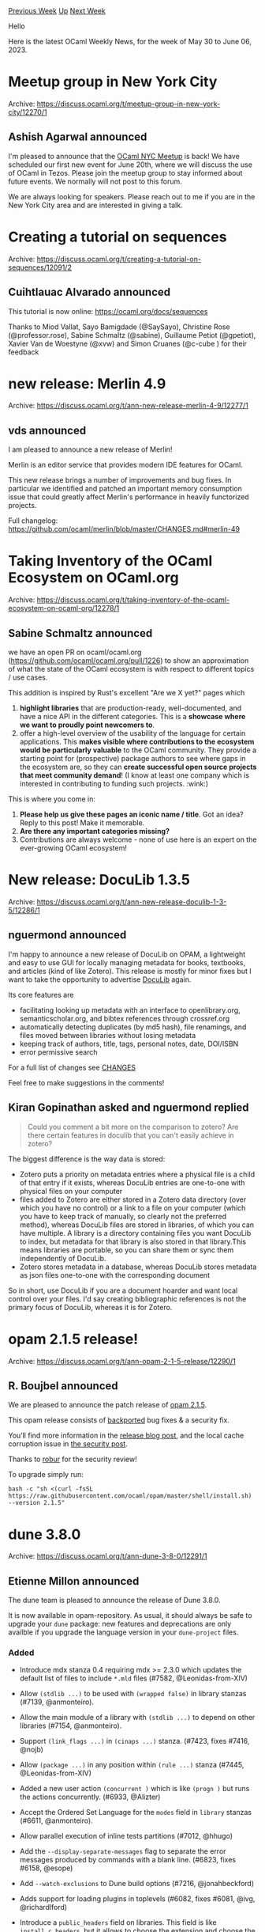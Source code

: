 #+OPTIONS: ^:nil
#+OPTIONS: html-postamble:nil
#+OPTIONS: num:nil
#+OPTIONS: toc:nil
#+OPTIONS: author:nil
#+HTML_HEAD: <style type="text/css">#table-of-contents h2 { display: none } .title { display: none } .authorname { text-align: right }</style>
#+HTML_HEAD: <style type="text/css">.outline-2 {border-top: 1px solid black;}</style>
#+TITLE: OCaml Weekly News
[[https://alan.petitepomme.net/cwn/2023.05.30.html][Previous Week]] [[https://alan.petitepomme.net/cwn/index.html][Up]] [[https://alan.petitepomme.net/cwn/2023.06.13.html][Next Week]]

Hello

Here is the latest OCaml Weekly News, for the week of May 30 to June 06, 2023.

#+TOC: headlines 1


* Meetup group in New York City
:PROPERTIES:
:CUSTOM_ID: 1
:END:
Archive: https://discuss.ocaml.org/t/meetup-group-in-new-york-city/12270/1

** Ashish Agarwal announced


I'm pleased to announce that the [[https://www.meetup.com/nyc-ocaml/][OCaml NYC Meetup]] is back! We have scheduled
our first new event for June 20th, where we will discuss the use of OCaml in Tezos. Please join the meetup group to
stay informed about future events. We normally will not post to this forum.

We are always looking for speakers. Please reach out to me if you are in the New York City area and are interested
in giving a talk.
      



* Creating a tutorial on sequences
:PROPERTIES:
:CUSTOM_ID: 2
:END:
Archive: https://discuss.ocaml.org/t/creating-a-tutorial-on-sequences/12091/2

** Cuihtlauac Alvarado announced


This tutorial is now online: https://ocaml.org/docs/sequences

Thanks to Miod Vallat, Sayo Bamigdade (@SaySayo), Christine Rose (@professor.rose), Sabine Schmaltz (@sabine),
Guillaume Petiot (@gpetiot), Xavier Van de Woestyne (@xvw) and Simon Cruanes (@c-cube ) for their feedback
      



* new release: Merlin 4.9
:PROPERTIES:
:CUSTOM_ID: 3
:END:
Archive: https://discuss.ocaml.org/t/ann-new-release-merlin-4-9/12277/1

** vds announced


I am pleased to announce a new release of Merlin!

Merlin is an editor service that provides modern IDE features for OCaml.

This new release brings a number of improvements and bug fixes. In particular we identified and patched an
important memory consumption issue that could greatly affect Merlin's performance in heavily functorized projects.

Full changelog: https://github.com/ocaml/merlin/blob/master/CHANGES.md#merlin-49
      



* Taking Inventory of the OCaml Ecosystem on OCaml.org
:PROPERTIES:
:CUSTOM_ID: 4
:END:
Archive: https://discuss.ocaml.org/t/taking-inventory-of-the-ocaml-ecosystem-on-ocaml-org/12278/1

** Sabine Schmaltz announced


we have an open PR on ocaml/ocaml.org (https://github.com/ocaml/ocaml.org/pull/1226) to show an approximation of
what the state of the OCaml ecosystem is with respect to different topics / use cases.

This addition is inspired by Rust's excellent "Are we X yet?" pages which
1. *highlight libraries* that are production-ready, well-documented, and have a nice API in the different categories. This is a *showcase where we want to proudly point newcomers to*.
2. offer a high-level overview of the usability of the language for certain applications. This *makes visible where contributions to the ecosystem would be particularly valuable* to the OCaml community. They provide a starting point for (prospective) package authors to see where gaps in the ecosystem are, so they can *create successful open source projects that meet community demand*! (I know at least one company which is interested in contributing to funding such projects. :wink:)

This is where you come in:

1. *Please help us give these pages an iconic name / title*. Got an idea? Reply to this post! Make it memorable.
2. *Are there any important categories missing?*
3. Contributions are always welcome - none of use here is an expert on the ever-growing OCaml ecosystem!
      



* New release: DocuLib 1.3.5
:PROPERTIES:
:CUSTOM_ID: 5
:END:
Archive: https://discuss.ocaml.org/t/ann-new-release-doculib-1-3-5/12286/1

** nguermond announced


I'm happy to announce a new release of DocuLib on OPAM, a lightweight and easy to use GUI for locally managing
metadata for books, textbooks, and articles (kind of like Zotero). This release is mostly for minor fixes but I
want to take the opportunity to advertise [[https://github.com/nguermond/doculib][DocuLib]] again.

Its core features are
- facilitating looking up metadata with an interface to openlibrary.org, semanticscholar.org, and bibtex references through crossref.org
- automatically detecting duplicates (by md5 hash), file renamings, and files moved between libraries without losing metadata
- keeping track of authors, title, tags, personal notes, date, DOI/ISBN
- error permissive search

For a full list of changes see [[https://github.com/nguermond/doculib/blob/master/CHANGES.md][CHANGES]]

Feel free to make suggestions in the comments!
      

** Kiran Gopinathan asked and nguermond replied


#+begin_quote
Could you comment a bit more on the comparison to zotero? Are there certain features in doculib that you can't
easily achieve in zotero?
#+end_quote

The biggest difference is the way data is stored:
- Zotero puts a priority on metadata entries where a physical file is a child of that entry if it exists, whereas DocuLib entries are one-to-one with physical files on your computer
- files added to Zotero are either stored in a Zotero data directory (over which you have no control) or a link to a file on your computer (which you have to keep track of manually, so clearly not the preferred method), whereas DocuLib files are stored in libraries, of which you can have multiple. A library is a directory containing files you want DocuLib to index, but metadata for that library is also stored in that library.This means libraries are portable, so you can share them or sync them independently of DocuLib.
- Zotero stores metadata in a database, whereas DocuLib stores metadata as json files one-to-one with the corresponding document

So in short, use DocuLib if you are a document hoarder and want local control over your files. I'd say creating
bibliographic references is not the primary focus of DocuLib, whereas it is for Zotero.
      



* opam 2.1.5 release!
:PROPERTIES:
:CUSTOM_ID: 6
:END:
Archive: https://discuss.ocaml.org/t/ann-opam-2-1-5-release/12290/1

** R. Boujbel announced


We are pleased to announce the patch release of [[https://github.com/ocaml/opam/releases/tag/2.1.5][opam 2.1.5]].

This opam release consists of [[https://github.com/ocaml/opam/issues/5444][backported]] bug fixes & a security fix.

You’ll find more information in the [[https://opam.ocaml.org/blog/opam-2-1-5][release blog post]], and the local
cache corruption issue in [[https://opam.ocaml.org/blog/opam-2-1-5-local-cache][the security post]].

Thanks to [[https://robur.coop][robur]] for the security review!

To upgrade simply run:

#+begin_example
bash -c "sh <(curl -fsSL https://raw.githubusercontent.com/ocaml/opam/master/shell/install.sh) --version 2.1.5"
#+end_example
      



* dune 3.8.0
:PROPERTIES:
:CUSTOM_ID: 7
:END:
Archive: https://discuss.ocaml.org/t/ann-dune-3-8-0/12291/1

** Etienne Millon announced


The dune team is pleased to announce the release of Dune 3.8.0.

It is now available in opam-repository. As usual, it should always be safe to upgrade your ~dune~ package: new
features and deprecations are only availble if you upgrade the language version in your ~dune-project~ files.

*** Added

- Introduce mdx stanza 0.4 requiring mdx >= 2.3.0 which updates the default
  list of files to include ~*.mld~ files (#7582, @Leonidas-from-XIV)

- Allow ~(stdlib ...)~ to be used with ~(wrapped false)~ in library stanzas
  (#7139, @anmonteiro).

- Allow the main module of a library with ~(stdlib ...)~ to depend on other
  libraries (#7154, @anmonteiro).

- Support ~(link_flags ...)~ in ~(cinaps ...)~ stanza. (#7423, fixes #7416,
  @nojb)

- Allow ~(package ...)~ in any position within ~(rule ...)~ stanza (#7445,
  @Leonidas-from-XIV)

- Added a new user action ~(concurrent )~ which is like ~(progn )~ but runs the
  actions concurrently. (#6933, @Alizter)

- Accept the Ordered Set Language for the ~modes~ field in ~library~ stanzas
  (#6611, @anmonteiro).

- Allow parallel execution of inline tests partitions (#7012, @hhugo)

- Add the ~--display-separate-messages~ flag to separate the error messages
  produced by commands with a blank line. (#6823, fixes #6158, @esope)

- Add ~--watch-exclusions~ to Dune build options (#7216, @jonahbeckford)

- Adds support for loading plugins in toplevels (#6082, fixes #6081,
  @ivg, @richardlford)

- Introduce a ~public_headers~ field on libraries. This field is like
  ~install_c_headers~, but it allows to choose the extension and choose the
  paths for the installed headers. (#7512, @rgrinberg)

- Dune can now detect Coq theories from outside the workspace. This allows for
  composition with installed theories (not necessarily installed with Dune).
  (#7047, @Alizter, @ejgallego)

- Added a ~--no-build~ option to ~dune coq top~ for avoiding rebuilds (#7380,
  fixes #7355, @Alizter)

- Add a ~coqdoc_flags~ field to the ~coq.theory~ stanza allowing the user to
  pass extra arguments to ~coqdoc~. (#7676, fixes #7954 @Alizter)

- Preliminary support for Coq compiled intefaces (~.vos~ files) enabled via
  ~(mode vos)~ in ~coq.theory~ stanzas. This can be used in combination with
  ~dune coq top~ to obtain fast re-building of dependencies (with no checking
  of proofs) prior to stepping into a file. (#7406, @rlepigre)

- Read ~pkg-config~ arguments from the ~PKG_CONFIG_ARGN~ environment variable
  (#1492, #7734, @anmonteiro)

- Use ~$PKG_CONFIG~, when set, to find the ~pkg-config~ binary  (#7469, fixes
  #2572, @anmonteiro)

*** Changed

- Bootstrap: remove reliance on shell. Previously, we'd use the shell to get
  the number of processors. (#7274, @rgrinberg)

- Non-user proccesses such as version control or config checking are now run
  silently. (#6994, fixes #4066, @Alizter)

- Bytecode executables built for JSOO are linked with ~-noautolink~ and no
  longer depend on the shared stubs of their dependent libraries (#7156, @nojb)

- Always include ~opam~ files in the generated ~.install~ file. Previously, it
  would not be included whenever ~(generate_opam_files true)~ was set and the
  ~.install~ file wasn't yet generated. (#7547, @rgrinberg)

*** Deprecated

- Modules that were declared in ~(modules_without_implementation)~,
  ~(private_modules)~ or ~(virtual_modules)~ but not declared in ~(modules)~
  will cause Dune to emit a warning which will become an error in 3.9. (#7608,
  fixes #7026, @Alizter)

- Coq language versions less 0.8 are deprecated, and will be removed
  in an upcoming Dune version. All users are required to migrate to
  ~(coq lang 0.8)~ which provides the right semantics for theories
  that have been globally installed, such as those coming from opam
  (@ejgallego, @Alizter)

*** Fixed

- Find ~pps~ dependencies in the host context when cross-compiling,  (#7415,
  fixes #4156, @anmonteiro)

- Fix plugin loading with findlib. The functionality was broken in 3.7.0.
  (#7556, @anmonteiro)

- Load the host context ~findlib.conf~ when cross-compiling (#7428, fixes
  #1701, @rgrinberg, @anmonteiro)

- Allow overriding the ~ocaml~ binary with findlib configuration (#7648,
  @rgrinberg)

- Resolve ~ppx_runtime_libraries~ in the target context when cross compiling
  (#7450, fixes #2794, @anmonteiro)

- Fix ~dune install~ when cross compiling (#7410, fixes #6191, @anmonteiro,
  @rizo)

- Fix string quoting in the json file written by ~--trace-file~ (#7773,
  @rleshchinskiy)

- Correctly set ~MANPATH~ in ~dune exec~. Previously, we would use the ~bin/~
  directory of the context. (#7655, @rgrinberg)

- merlin: ignore instrumentation settings for preprocessing. (#7606, fixes
  #7465, @Alizter)

- When a rule's action is interrupted, delete any leftover directory targets.
  This is consistent with how we treat file targets. (#7564, @rgrinberg)

- Fix dune crashing on MacOS in watch mode whenever ~$PATH~ contains ~$PWD~
  (#7441, fixes #6907, @rgrinberg)

- Dune in watch mode no longer builds concurrent rules in serial (#7395
  @rgrinberg, @jchavarri)

- ~dune coq top~ now correctly respects the project root when called from a
  subdirectory. However, absolute filenames passed to ~dune coq top~ are no
  longer supported (due to being buggy) (#7357, fixes #7344, @rlepigre and
  @Alizter)

- RPC: Ignore SIGPIPE when clients suddenly disconnect (#7299, #7319, fixes
  #6879, @rgrinberg)

- Always clean up the UI on exit. (#7271, fixes #7142 @rgrinberg)

- Bootstrap: correctly detect the number of processors by allowing ~nproc~ to be
  looked up in ~$PATH~ (#7272, @Alizter)

- Speed up file copying on macos by using ~clonefile~ when available
  (@rgrinberg, #7210)

- Support commands that output 8-bit and 24-bit colors in the terminal (#7188,
  @Alizter)

- Speed up rule generation for libraries and executables with many modules
  (#7187, @jchavarri)

- Do not re-render UI on every frame if the UI doesn't change (#7186, fix
  #7184, @rgrinberg)

- Make ~coq_db~ creation in scope lazy (@ejgallego, #7133)

- dune install now respects --display quiet mode (#7116, fixes #4573, fixes
  #7106, @Alizter)

- Stub shared libraries (~dllXXX_stubs.so~) in Dune-installed libraries could
  not be used as dependencies of libraries in the workspace (eg when compiling
  to bytecode and/or Javascript).  This is now fixed. (#7151, @nojb)

- Fix regression where Merlin was unable to handle filenames with uppercase
  letters under Windows. (#7577, @nojb)

- On nix+macos, pass ~-f~ to the codesign hook to avoid errors when the binary
  is already signed (#7183, fixes #6265, @greedy)

- Fix bug where RPC clients built with dune-rpc-lwt would crash when closing
  their connection to the server (#7581, @gridbugs)

- Fix RPC server on Windows (used for OCaml-LSP). (#7666, @nojb)
      



* Second alpha release of OCaml 5.1.0
:PROPERTIES:
:CUSTOM_ID: 8
:END:
Archive: https://discuss.ocaml.org/t/second-alpha-release-of-ocaml-5-1-0/12299/1

** octachron announced


With the progress of the ongoing stabilisation effort for OCaml 5.1.0, I am happy to announce a second alpha
release for OCaml 5.1.0.

This second alpha release contains many noteworthy fixes:

- a long-awaited GC fix
- a Windows ABI fix

as announced in the first alpha but also

- a compiler-libs (parsetree) fix
- a type system compatibility enhancement change
- a restored backed for  s390x/IBM Z

The full list of changes since the first alpha is available below.

Once most major OCaml tools are updated to the last compiler-libs changes, we will switch to beta releases.
Hopefully, this will happen in the upcoming weeks. The progress on stabilising the ecosystem is tracked on the
[[https://github.com/ocaml/opam-repository/issues/23669][opam readiness for 5.1.0 meta-issue]].

Currently, the release is still planned for around July.

If you find any bugs, please report them on [[https://github.com/ocaml/ocaml/issues][OCaml's issue tracker]].

If you are interested in the ongoing list of new features and bug fixes, the
updated change log for OCaml 5.1.0 is available [[https://github.com/ocaml/ocaml/blob/5.1/Changes][on GitHub]].

*** Installation Instructions

The base compiler can be installed as an opam switch with the following commands
on opam 2.1:

#+begin_src shell
opam update
opam switch create 5.1.0~alpha2
#+end_src

The source code for the alpha is also available at these addresses:

- [[https://github.com/ocaml/ocaml/archive/5.1.0-alpha2.tar.gz][GitHub]]
- [[https://caml.inria.fr/pub/distrib/ocaml-5.1/ocaml-5.1.0~alpha2.tar.gz][OCaml archives at Inria]]

**** Fine-Tuned Compiler Configuration

If you want to tweak the configuration of the compiler, you can switch to the option variant with:

#+begin_src shell
opam update
opam switch create <switch_name> ocaml-variants.5.1.0~alpha2+options <option_list>
#+end_src

where ~option_list~ is a space-separated list of ~ocaml-option-*~ packages. For instance, for a flambda and
no-flat-float-array switch:

#+begin_src shell
opam switch create 5.1.0~alpha2+flambda+nffa ocaml-variants.5.1.0~alpha2+options ocaml-option-flambda ocaml-option-no-flat-float-array
#+end_src

All available options can be listed with ~opam search ocaml-option~.

*** Changes Compared To The First Alpha Release

**** Runtime System:

- [[https://github.com/ocaml/ocaml/issues/11589][#11589]], [[https://github.com/ocaml/ocaml/issues/11903][#11903]]: Modify the GC pacing code to make sure the GC keeps
   up with allocations in the presence of idle domains.
   (Damien Doligez and Stephen Dolan, report by Florian Angeletti,
   review by KC Sivaramakrishnan and Sadiq Jaffer)

- (*breaking change*) [[https://github.com/ocaml/ocaml/issues/11865][#11865]], [[https://github.com/ocaml/ocaml/issues/11868][#11868]], [[https://github.com/ocaml/ocaml/issues/11876][#11876]]: Clarify that the operations of a custom
  block must never access the OCaml runtime. The previous
  documentation only mentioned the main illicit usages. In particular,
  since OCaml 5.0, it is no longer safe to call
  ~caml_remove_global_root~ or ~caml_remove_generational_global_root~
  from within the C finalizer of a custom block, or within the
  finalization function passed to ~caml_alloc_final~. As a workaround,
  such a finalization operation can be registered with ~Gc.finalize~
  instead, which guarantees to run the finalizer at a safe point.
  (Report by Timothy Bourke, discussion by Yotam Barnoy, Timothy
  Bourke, Sadiq Jaffer, Xavier Leroy, Guillaume Munch-Maccagnoni, and
  Gabriel Scherer)

- [[https://github.com/ocaml/ocaml/issues/11827][#11827]], +[[https://github.com/ocaml/ocaml/issues/12249][#12249]]: Restore prefetching for GC marking
  (Fabrice Buoro and Stephen Dolan, review by Gabriel Scherer and Sadiq Jaffer)

- [[https://github.com/ocaml/ocaml/issues/12131][#12131]]: Simplify implementation of weak hash sets, fixing a
  performance regression. (Nick Barnes, review by François Bobot,
  Alain Frisch and Damien Doligez).

- [[https://github.com/ocaml/ocaml/issues/12231][#12231]]: Support MinGW-w64 11.0 winpthreads library, where the macro
  to set up to get flexdll working changed
  (David Allsopp and Samuel Hym, light review by Xavier Leroy)

**** Type System:

- (*breaking change*) [[https://github.com/ocaml/ocaml/issues/12189][#12189]], [[https://github.com/ocaml/ocaml/issues/12211][#12211]]: anonymous row variables in explicitly polymorphic type
  annotation, e.g. ~'a. [< X of 'a ] -> 'a~, are now implicitly
  universally quantified (in other words, the example above is now read
  as ~'a 'r. ([< X of 'a ] as 'r) -> 'a~).
  (Florian Angeletti and Gabriel Scherer, review by Jacques Garrigue)

**** Code Generation And Optimizations:

- [[https://github.com/ocaml/ocaml/issues/11712][#11712]], [[https://github.com/ocaml/ocaml/issues/12258][#12258]], [[https://github.com/ocaml/ocaml/issues/12261][#12261]]: s390x / IBM Z multicore support:
  OCaml & C stack separation; dynamic stack size checks; fiber and
  effects support.
  (Aleksei Nikiforov, with help from Vincent Laviron and Xavier Leroy,
   additional suggestions by Luc Maranget,
   review by the same and KC Sivaramakrishnan)

**** Internal/compiler-libs Changes:

- [[https://github.com/ocaml/ocaml/issues/12119][#12119]], [[https://github.com/ocaml/ocaml/issues/12188][#12188]], [[https://github.com/ocaml/ocaml/issues/12191][#12191]]: mirror type constraints on value binding in the
  parsetree:
  the constraint ~typ~ in ~let pat : typ = exp~ is now directly stored
  in the value binding node in the parsetree.
  (Florian Angeletti, review by  Richard Eisenberg)

**** Bug Fixes

- [[https://github.com/ocaml/ocaml/issues/11846][#11846]]: Mark rbx as destroyed at C call for Win64 (mingw-w64 and Cygwin64).
  Reserve the shadow store for the ABI in the c_stack_link struct instead of
  explictly when calling C functions. This simultaneously reduces the number of
  stack pointer manipulations and also fixes a bug when calling noalloc
  functions where the shadow store was not being reserved.
  (David Allsopp, report by Vesa Karvonen, review by Xavier Leroy and
   KC Sivaramakrishnan)

- [[https://github.com/ocaml/ocaml/issues/12170][#12170]]: fix pthread_geaffinity_np configure check for android
  (David Allsopp, review by Sébastien Hinderer)

- [[https://github.com/ocaml/ocaml/issues/12252][#12252]]: Fix shared library build error on RISC-V.
  (Edwin Török, review by Nicolás Ojeda Bär and Xavier Leroy)

- [[https://github.com/ocaml/ocaml/issues/12255][#12255]], [[https://github.com/ocaml/ocaml/issues/12256][#12256]]: Handle large signal numbers correctly (Nick Barnes,
   review by David Allsopp).

- [[https://github.com/ocaml/ocaml/issues/12277][#12277]]: ARM64, fix a potential assembler error for very large functions by
  emitting stack reallocation code before the body of the function.
  (Xavier Leroy, review by KC Sivaramakrishnan)
      



* ML'23: ACM SIGPLAN ML Family Workshop — Call for presentations
:PROPERTIES:
:CUSTOM_ID: 9
:END:
Archive: https://discuss.ocaml.org/t/ml23-acm-sigplan-ml-family-workshop-call-for-presentations/12224/2

** Guillaume Munch-Maccagnoni announced


I'm letting you know that the deadline has been extended to June 8th (AoE).
      



* qcheck-lin and qcheck-stm 0.2
:PROPERTIES:
:CUSTOM_ID: 10
:END:
Archive: https://discuss.ocaml.org/t/ann-qcheck-lin-and-qcheck-stm-0-2/12301/1

** Jan Midtgaard announced


I'm happy to share release 0.2 of ~qcheck-lin~ and ~qcheck-stm~ for black-box property-based testing.

- ~qcheck-lin~ requires little more than an interface description. It allows to test a library for sequential consistency, that is, whether results obtained from using it in parallel agree with some linear, single domain execution.

- ~qcheck-stm~ is a model-based, state-machine framework for both sequential and parallel testing. It allows to test an imperative interface against a pure model description, and thereby allows to express and test intended behaviour beyond a signature description.

For example, here's a minimal ~qcheck-lin~ test of a selection of the ~Stdlib~ ~Hashtbl~ interface:
#+begin_src ocaml
module HashtblSig =
struct
  type t = (char, int) Hashtbl.t
  let init () = Hashtbl.create ~random:false 42
  let cleanup _ = ()

  open Lin
  let a,b = char_printable,nat_small
  let api =
    [ val_ "Hashtbl.add"    Hashtbl.add    (t @-> a @-> b @-> returning unit);
      val_ "Hashtbl.remove" Hashtbl.remove (t @-> a @-> returning unit);
      val_ "Hashtbl.find"   Hashtbl.find   (t @-> a @-> returning_or_exc b);
      val_ "Hashtbl.mem"    Hashtbl.mem    (t @-> a @-> returning bool);
      val_ "Hashtbl.length" Hashtbl.length (t @-> returning int); ]
end

module HT = Lin_domain.Make(HashtblSig)
;;
QCheck_base_runner.run_tests_main [
  HT.lin_test ~count:1000 ~name:"Hashtbl DSL test";
]
#+end_src

Running this test quickly finds a minimal counterexample to illustrate that ~Hashtbl~ is not safe to use in
parallel:
#+begin_example
Messages for test Hashtbl DSL test:

  Results incompatible with sequential execution

                                    |
                        Hashtbl.add t '<' 0 : ()
                                    |
                 .------------------------------------.
                 |                                    |
     Hashtbl.add t 'a' 0 : ()             Hashtbl.remove t '<' : ()
       Hashtbl.length t : 0
#+end_example

We presented preliminary work on both these libraries at the OCaml Workshop 2022. The libraries furthermore
underlie our continuing effort to test the multicore runtime of OCaml 5.x, and have helped identify several issues.

The 0.2 release adds a range of features and bugfixes, including support for OCaml 4.12.x, 4.13.x and 4.14.x
without the ~Domain~ and ~Effect~ modes.

Detailed release notes and more information is available from the GitHub repository:
  https://github.com/ocaml-multicore/multicoretests

Happy testing!
      



* Melange 1.0 – compile OCaml / ReasonML to JavaScript
:PROPERTIES:
:CUSTOM_ID: 11
:END:
Archive: https://discuss.ocaml.org/t/ann-melange-1-0-compile-ocaml-reasonml-to-javascript/12305/1

** Antonio Nuno Monteiro announced


The Melange team and I are thrilled to announce the release of Melange 1.0 today, marking a major milestone in the
life of the project. This release represents the culmination of many months of hard work and incredible
collaboration.

Melange, which [[https://anmonteiro.com/2021/03/on-ocaml-and-the-js-platform/][started as a fork of BuckleScript]],
was created with the vision of maintaining compatibility with OCaml and providing the best OCaml experience within
the modern JavaScript ecosystem. Today, we are proud to present Melange 1.0, a mature and reliable tool for
compiling OCaml to efficient and readable JavaScript that teams rely on [[https://tech.ahrefs.com/ahrefs-is-now-built-with-melange-b14f5ec56df4][to deliver complex OCaml / ReasonML
applications]].

[[https://ocaml.org/p/melange/1.0.0][Get it now]]:

#+begin_src shell
$ opam install melange.1.0.0
#+end_src

*** Highlights

Melange 1.0 radically improves user experience. This release focuses on robustness, OCaml compatibility and
developer experience: Melange is fully embracing the [[https://ocaml.org/docs/platform][OCaml Platform]] to make it
easy and reliable for OCaml users to target JavaScript.

**** Dune Integration

Integrating with Dune was our biggest priority. [[https://discuss.ocaml.org/t/ann-dune-3-8-0/12291][Dune 3.8]],
released very recently, adds Melange support by understanding the following types of stanzas:

#+begin_src lisp
(library
  (modes melange) ;; <- new Melange mode
)

;; emit JS to ~js-output~ folder in this
;; directory
(melange.emit
 (target js-output))
#+end_src

In Melange 1.0, the Dune integration is the officially supported workflow to build Melange projects. It provides
robust rule generation, static assets support (your HTML / CSS / SVG / images), seamless editor integration (e.g.
with OCaml LSP or Merlin).

**** Documentation

With Melange 1.0, we're also launching a new documentation effort, [[https://melange.re][melange.re]]. This website
should currently be considered a work in progress, and we're looking for feedback on how to best explain the
Melange workflow and its available features. Feel free to get in touch in the [[https://github.com/melange-re/melange-re.github.io][OSS
repository]].

Additionally, the Dune documentation includes [[https://dune.readthedocs.io/en/latest/melange.html][reference
materials]] specific to using Melange with Dune.

**** Everything else

***** Wider OCaml version support

Melange was previously only available on OCaml 4.14. In this release, we've widened that range to versions of OCaml
starting from version 4.13. This includes the OCaml 5 release line and allows Melange projects to share the same
OCaml compiler switch as e.g. server-side projects.

Editor integration is the only caveat: it only works on OCaml 4.14, since Melange emits [[https://ocaml.org/p/ocaml-base-compiler/4.14.1/doc/Cmt_format/index.html][~.cmt~
artifacts]] (used by e.g. LSP) targeting
the OCaml 4.14 binary format.

***** Multiple syntaxes

Dune supports [[https://reasonml.github.io/][ReasonML]] out of the box via
[[https://dune.readthedocs.io/en/stable/overview.html#term-dialect][dialects]], keeping ReasonML support in Melange
unchanged from a user perspective. Internally, however, Melange 1.0 has dropped any knowledge of ReasonML, relying
on the existing, battle-tested Dune support for dialects instead.

A [[https://ocaml.org/p/rescript-syntax/1.0.0][~rescript-syntax~]] package is part of the Melange release too. It
enables support for ReScript syntax in Melange, which Dune also supports. Keep in mind, however, that newer
ReScript features are unlikely to be supported by this best-effort compatibility package.

***** Separate PPX

A big benefit of deep integration with the OCaml platform is having the freedom to assume that a native toolchain
is present. That made it possible to unbundle the Melange distribution into a few separate components.

Melange now ships with a ~melange.ppx~ preprocessor based on [[https://ocaml-ppx.github.io/ppxlib][Ppxlib]] that can
be added to ~(preprocess (pps melange.ppx))~, as per [[https://dune.readthedocs.io/en/stable/reference/preprocessing-spec.html][Dune's preprocessing
specification]].

The React JS PPX (for Reason + JSX) has also been extracted and is now distributed separately as
[[https://ocaml.org/p/reactjs-jsx-ppx/1.0.0][~reactjs-jsx-ppx~]].

***** Enabling modern JS workflows

The Melange design in Dune was designed from day one with the goal of  embracing the JavaScript platform:

- The Dune integration generates JavaScript files in a predictable way
    - The resulting layout works well with the Node.js [[https://nodejs.org/api/modules.html#all-together][module resolution algorithm]], which most bundlers understand.
    - The JS output layout is [[https://melange.re/v1.0.0/build-system/#javascript-artifacts-layout][documented here]].
- To exercise modern workflows, Melange has been tested in a [[https://nextjs.org/][Next.js]] application using [[https://react.dev/blog/2020/12/21/data-fetching-with-react-server-components][React Server Components]], and the available constructs were deemed sufficient to enable similar use cases.

***** Full list of changes:

The full list of changes can be consulted [[https://github.com/melange-re/melange/blob/main/Changes.md][here]].

*** Support & Sponsorship

The effort that went into this release would not have been possible without the support of many.

We'd like to thank everyone who made it possible:

- [[https://ahrefs.com/][Ahrefs]] has shown interest in Melange [[https://tech.ahrefs.com/building-ahrefs-codebase-with-melange-9f881f6d022b][since its first announcement]]. Since October 2022, Ahrefs's crucial sponsorship has made it possible to [[https://tech.ahrefs.com/ahrefs-is-now-built-with-melange-b14f5ec56df4][build its codebase with Melange]] and work on this release.
- [[https://www.qwick.com/][Qwick]], who has been running Melange since November 2022, providing invaluable feedback, financial backing and an open-minded team willing to try new directions.
- The [[https://ocaml-sf.org/][OCaml Software Foundation]] previously [[https://twitter.com/_anmonteiro/status/1589044352479035393][committed funding]] for the Melange project in October 2022, and has recently approved a new round of OSS sponsorship.
- [[https://github.com/sponsors/anmonteiro/][My (Antonio) sponsors]] on GitHub, both past and present

We'd also like to thank the following notable contributors to this release:

- [[https://github.com/rgrinberg][Rudi Grinberg]], for his indispensable guidance and direction on the design and implementation of the Dune integration.
- [[https://github.com/jchavarri][Javier Chávarri]], for migrating a huge production codebase at Ahrefs to Melange, working on the Dune integration, the Melange documentation effort and providing vital feedback to the project.
- [[https://github.com/davesnx][David Sancho]], for trying out our most bleeding edge ideas and providing early feedback on how to move forward with ways that encompass the whole ecosystem.

*** Looking Forward

We are enthusiastic about the progress we have made and the positive feedback we have received from the community.
We remain committed to continuously improving Melange, ensuring it remains a robust and efficient tool for OCaml
developers targeting the JavaScript platform.

Our [[https://docs.google.com/document/d/1279euT9LeJIkwAUYqazqeh2lc8c7TLQap2_2vBNcK4w/][Q2 2023 roadmap]] includes
most of the goals that we set out to achieve over the past few months, and some of what we're thinking about
working in the months ahead. Melange 1.0 only marks the beginning of our journey towards the best OCaml experience
on the JS platform.

Finally, we would like to extend our deepest thanks to everyone who has supported the project, whether through code
contributions, testing, or providing feedback. This is your achievement as much as it is ours, and we look forward
to continuing this journey together.
      



* Debugging Native Code in "Second OCaml" YouTube Video
:PROPERTIES:
:CUSTOM_ID: 12
:END:
Archive: https://discuss.ocaml.org/t/ann-debugging-native-code-in-second-ocaml-youtube-video/12315/1

** jbeckford announced


In response to an earlier post
(https://discuss.ocaml.org/t/enhancing-ocaml-debugging-experience-in-visual-studio-code/12236/4?u=jbeckford) I've
uploaded a video on YouTube.

Direct Link: [[https://youtu.be/OV19_FqAUCw][https://youtu.be/OV19_FqAUCw]]

Quick Summary: Pre-requisite skill is the ability to compile your own OCaml compiler. Only macOS and Linux.
Breakpoints and single-stepping; no display of OCaml values.

Hopefully it will be the first of several if a few people subscribe or comment. The video, and others that I may
make for that new channel, are *not for OCaml beginners*.

/Aside: Personally, I don't become a beginner in a new subject without first having a glimpse of what I can accomplish in that subject. My expectation is that the people curious about OCaml may land on a few videos and then become beginners./

Since this is my very first YouTube video, I'd appreciate feedback!
      



* Sandmark nightly now supports latency profiling
:PROPERTIES:
:CUSTOM_ID: 13
:END:
Archive: https://discuss.ocaml.org/t/ann-sandmark-nightly-now-supports-latency-profiling/12318/1

** Puneeth Chaganti announced


[[https://sandmark.tarides.com/][Sandmark nightly]] now monitors tail latency of sequential and parallel applications
enabled by new features in OCaml 5.

https://global.discourse-cdn.com/business7/uploads/ocaml/optimized/2X/2/28bed5afb55f4d8182f7b83913d7d73d666eb835_2_1380x404.png

[[https://sandmark.tarides.com/?app=sequential-latency&pausetimes_seq_00=turing&pausetimes_seq_find_by=hostname&pausetimes_seq_10=turing&pausetimes_seq_01=20230601&pausetimes_seq_12=%5B%27turing_5.2.0%2Btrunk%2Bbartoszmodelski%2Bpr12212%2Bpausetimes_seq_20230530_a6f309f%27%5D&pausetimes_seq_11=20230530&pausetimes_seq_02=turing_5.2.0%2Btrunk%2Bpausetimes_seq_20230601_224c14c&pausetimes_seq_num_variants=2][Click to see the Sequential latency benchmark run]]

https://global.discourse-cdn.com/business7/uploads/ocaml/optimized/2X/b/b849c2316026f43d0c2cf2855df298177339d1c7_2_1380x938.jpeg

[[https://sandmark.tarides.com/?app=parallel-latency&pausetimes_par_num_variants=2&pausetimes_par_01=20230531&pausetimes_par_find_by=hostname&pausetimes_par_02=navajo_5.2.0%2Btrunk%2Bpausetimes_par_20230531_224c14c&pausetimes_par_00=navajo&pausetimes_par_12=navajo_5.2.0%2Btrunk%2Bpausetimes_par_20230526_8778780&pausetimes_par_10=navajo&pausetimes_par_11=20230526][Click here to see the Parallel latency benchmark run]]

*** Instrumented runtime of the past

In the past, Sandmark used to support monitoring GC latencies using the instrumented runtime that was present in
OCaml 4. But this GC latency feature was disabled due to breaking changes in Sandmark when moving from OCaml 4 to
OCaml 5. It is also useful to note that the instrumented runtime wrote to a file, and had a noticeable impact on
the program speed. As a result, this instrumentation had to be enabled with a compile-time flag that linked the
instrumented runtime with the application rather than the default runtime. The instrumented runtime was used to
generate the graphs that were used in the ICFP paper, [[https://kcsrk.info/papers/retro-parallel_icfp_20.pdf][Retrofitting Parallelism onto
OCaml]] (Fig 10 and Fig 12). However, given its cost, the
instrumented runtime was seen as only to be used by GC hackers for performance debugging.

*** Latency profiling through olly

OCaml 5 supports [[https://v2.ocaml.org/releases/5.0/api/Runtime_events.html][Runtime Events]] --- a new feature that
enables continuous monitoring of production applications. The key differences to the earlier instrumented runtime
approach are

1. Instead of a file, the events are now written to a shared in-memory ring. The events may be read out by an external process from this ring.
2. Some of the frequent (expensive) probes associated are eschewed to keep the costs low. The expensive probes are still available using the instrumented runtime.

Due to this design, every OCaml 5 program may be continuously monitored for performance, not just the ones compiled
with the instrumented runtime. On top of this runtime events feature, we have built
[[https://github.com/tarides/runtime_events_tools][olly]], an observability tool for OCaml programs. Olly can extract
traces of GC events that can be viewed by [[https://perfetto.dev/][Perfetto]] and also produce a short report on GC
behaviour including tail latency profiles.

The Sandmark team has now replaced the old latency profiling feature developed over OCaml 4 instrumented runtimes
to using olly to generate the profiles. (See Sandmark PR [[https://github.com/ocaml-bench/sandmark/pull/424][here]]).
Now, the OCaml compiler is continuously monitored not only for speed and memory usage, but also for latency.

*** Call for action

If you are interested in profiling and analysing the performance of the development branch of the OCaml compiler,
please submit your branch through [[https://github.com/ocaml-bench/sandmark-nightly-config/][Sandmark Nightly
Config]].
      



* Update on Eio (effects-based direct-style IO for OCaml 5)
:PROPERTIES:
:CUSTOM_ID: 14
:END:
Archive: https://discuss.ocaml.org/t/update-on-eio-effects-based-direct-style-io-for-ocaml-5/10395/3

** Thomas Leonard announced


With Eio 0.10 just released, it's time for another update! Since the above post (which was for Eio 0.5), some of
the bigger changes are:

- A new eio_posix backed for Unix-type systems provides much better performance than the old libuv one. Removing libuv has also made it safe to share file-descriptors between domains, so you can now accept a connection with one domain and handle it with another, for example.
- There is now an [[https://github.com/ocaml-multicore/eio#running-processes][API for spawning sub-processes]].
- Networking changes include better support for datagram sockets and the new [[https://ocaml-multicore.github.io/eio/eio/Eio/Net/index.html#running-servers][Eio.Net.run_server]] convenience function.
- Many of the data-structures (promises, conditions, semaphores and synchronous streams) are now lock-free, making them faster to use across multiple domains.
- It is safe to [[https://github.com/ocaml-multicore/eio#example-signal-handlers][handle signals in Eio]] now that ~Eio.Condition.broadcast~ is lock-free (signal handlers can't take locks, since they may have interrupted the thread holding the lock). Though note that reliable signal handling on OCaml 5 requires [[https://github.com/ocaml/ocaml/issues/12253][OCaml#12253]] to be fixed too.
- [[https://ocaml-multicore.github.io/eio/eio/Eio/Fiber/index.html#val-fork_seq][Fiber.fork_seq]] provides an easy way to create generator functions.
- Eio now supports [[https://github.com/ocaml-multicore/domain-local-await][domain-local-await]], which allows sharing e.g. [[https://github.com/ocaml-multicore/kcas][kcas]] data-structures across Eio and Domainslib domains.
- [[https://github.com/ocaml-multicore/eio/blob/main/README.md#error-handling][Error handling]] has been improved. You can now add extra context information to errors (e.g. an error opening a missing file will now include the path of the file). You can also choose how specific to be: e.g. you can catch all IO errors, all network errors, or all connection reset errors.
- There are also some experimental backends under development:
  - [[https://github.com/TheLortex/eio-solo5][eio_solo5]] is for MirageOS unikernels.
  -  [[https://github.com/ocaml-multicore/eio/pull/405][eio_js]] is for browsers.
  - eio_windows is for Windows - see [[https://github.com/ocaml-multicore/eio/issues/125][#125]] if you'd like to help out.

A more detailed list of changes can be found in the [[https://github.com/ocaml-multicore/eio/releases][release
notes]].

Eio's [[https://github.com/ocaml-multicore/eio/blob/main/README.md][README.md]] provides an introduction to most of
the features.

If you'd like to get involved, the new [[https://github.com/ocaml-multicore/eio/blob/main/HACKING.md][HACKING.md]]
document explains the structure of the code for people who want to contribute to Eio, and there are regular [[https://discuss.ocaml.org/t/eio-developer-meetings/12207][Eio
developer meetings]] for anyone who wants to get involved.
      



* Initial Emissions Monitoring of the OCaml.org Infrastructure
:PROPERTIES:
:CUSTOM_ID: 15
:END:
Archive: https://discuss.ocaml.org/t/initial-emissions-monitoring-of-the-ocaml-org-infrastructure/12335/1

** Patrick Ferris announced


I'm happy to announce that some initial emissions monitoring has been added to the OCaml.org infrastructure. A more
detailed write up can be found at https://infra.ocaml.org/2023/05/30/emissions-monitoring.html. This is a first
step in accurately measuring the amount of emissions we are generating. There was a discuss thread touching on some
of this a while ago https://discuss.ocaml.org/t/ocaml-carbon-footprint/8580.

I think there are two important next tasks: getting full coverage of all of the infrastructure machines and making
the data publicly available. I hope to work on this (in an open-source way) in the future, if anyone else is
interested do let me know!

Thanks to [[https://tarides.com][Tarides]] (who funded the initial work on this) and to @lambda_foo, Mark Elvers and
@avsm for helping with the deployment and ideas for measuring emissions. There is an issue on the
ocaml/infrastructure repository for the next steps https://github.com/ocaml/infrastructure/issues/47 :seedling:
      



* Other OCaml News
:PROPERTIES:
:CUSTOM_ID: 16
:END:
** From the ocaml.org blog


Here are links from many OCaml blogs aggregated at [[https://ocaml.org/blog/][the ocaml.org blog]].

- [[http://cambium.inria.fr/blog/two-variants-of-the-bind-rule][Two variants of the Bind rule]]
- [[https://blog.janestreet.com/oxidizing-ocaml-locality/][Oxidizing OCaml: Locality]]
- [[https://signals-threads.simplecast.com/episodes/the-future-of-programming-with-richard-eisenberg-pOktpZ_e][The Future of Programming with Richard Eisenberg]]
- [[https://frama-c.com/fc-versions/cobalt.html][Beta release of Frama-C 27.0~beta (Cobalt)]]
- [[http://gallium.inria.fr/blog/function-specs-2023-05-12][Specifying Functions: Two Styles]]
      



* Old CWN
:PROPERTIES:
:UNNUMBERED: t
:END:

If you happen to miss a CWN, you can [[mailto:alan.schmitt@polytechnique.org][send me a message]] and I'll mail it to you, or go take a look at [[https://alan.petitepomme.net/cwn/][the archive]] or the [[https://alan.petitepomme.net/cwn/cwn.rss][RSS feed of the archives]].

If you also wish to receive it every week by mail, you may subscribe [[http://lists.idyll.org/listinfo/caml-news-weekly/][online]].

#+BEGIN_authorname
[[https://alan.petitepomme.net/][Alan Schmitt]]
#+END_authorname
